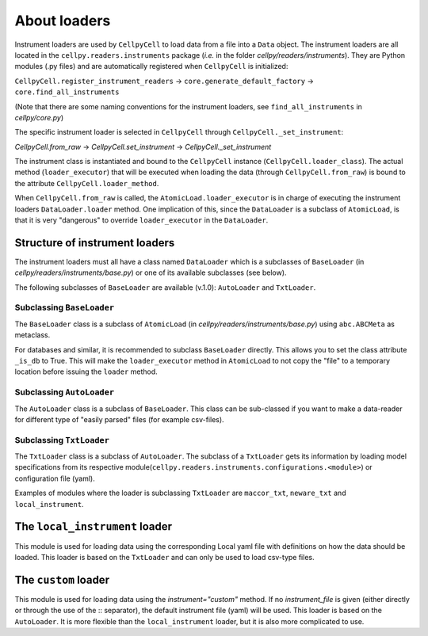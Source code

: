 About loaders
=============

Instrument loaders are used by ``CellpyCell`` to load data from a file into a ``Data`` object.
The instrument loaders are all located in the ``cellpy.readers.instruments`` package (*i.e.* in
the folder `cellpy/readers/instruments`).
They are Python modules (.py files) and are automatically registered when ``CellpyCell`` is
initialized:

``CellpyCell.register_instrument_readers`` -> ``core.generate_default_factory`` -> ``core.find_all_instruments``

(Note that there are some naming conventions for the instrument loaders,
see ``find_all_instruments`` in `cellpy/core.py`)

The specific instrument loader is selected in ``CellpyCell`` through ``CellpyCell._set_instrument``:

`CellpyCell.from_raw` -> `CellpyCell.set_instrument` -> `CellpyCell._set_instrument`

The instrument class is instantiated and bound to the ``CellpyCell`` instance (``CellpyCell.loader_class``).
The actual method (``loader_executor``) that will be executed when loading the data (through ``CellpyCell.from_raw``)
is bound to the attribute ``CellpyCell.loader_method``.

When ``CellpyCell.from_raw`` is called, the ``AtomicLoad.loader_executor`` is in charge of executing the instrument
loaders ``DataLoader.loader`` method. One implication of this, since the ``DataLoader`` is a subclass of
``AtomicLoad``, is that it is very "dangerous" to override ``loader_executor`` in the ``DataLoader``.


Structure of instrument loaders
-------------------------------

The instrument loaders must all have a class named ``DataLoader`` which is a subclasses of ``BaseLoader``
(in `cellpy/readers/instruments/base.py`) or one of its available subclasses (see below).

The following subclasses of ``BaseLoader`` are available (v.1.0): ``AutoLoader`` and ``TxtLoader``.


Subclassing ``BaseLoader``
..........................

The ``BaseLoader`` class is a subclass of ``AtomicLoad`` (in `cellpy/readers/instruments/base.py`)
using ``abc.ABCMeta`` as metaclass.

For databases and similar, it is recommended to subclass ``BaseLoader`` directly. This allows
you to set the class attribute ``_is_db`` to True. This will make the ``loader_executor`` method
in ``AtomicLoad`` to not copy the "file" to a temporary location before issuing the ``loader`` method.


Subclassing ``AutoLoader``
..........................

The ``AutoLoader`` class is a subclass of ``BaseLoader``. This class can be sub-classed
if you want to make a data-reader for different type of "easily parsed" files (for example csv-files).


Subclassing ``TxtLoader``
.........................

The ``TxtLoader`` class is a subclass of ``AutoLoader``. The subclass of
a ``TxtLoader`` gets its information by loading model specifications from
its respective module(``cellpy.readers.instruments.configurations.<module>``) or
configuration file (yaml).

Examples of modules where the loader is subclassing ``TxtLoader`` are ``maccor_txt``,
``neware_txt`` and ``local_instrument``.


The ``local_instrument`` loader
-------------------------------

This module is used for loading data using the corresponding Local
yaml file with definitions on how the data should be loaded. This loader
is based on the ``TxtLoader`` and can only be used to load csv-type files.


The ``custom`` loader
---------------------

This module is used for loading data using the `instrument="custom"` method.
If no `instrument_file` is given (either directly or through the use
of the :: separator), the default instrument file (yaml) will be used.
This loader is based on the ``AutoLoader``. It is more flexible than the
``local_instrument`` loader, but it is also more complicated to use.
